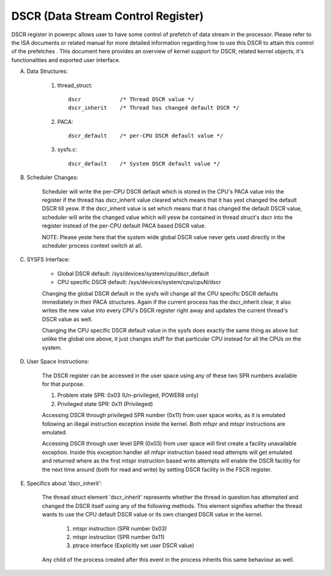 ===================================
DSCR (Data Stream Control Register)
===================================

DSCR register in powerpc allows user to have some control of prefetch of data
stream in the processor. Please refer to the ISA documents or related manual
for more detailed information regarding how to use this DSCR to attain this
control of the prefetches . This document here provides an overview of kernel
support for DSCR, related kernel objects, it's functionalities and exported
user interface.

(A) Data Structures:

	(1) thread_struct::

		dscr		/* Thread DSCR value */
		dscr_inherit	/* Thread has changed default DSCR */

	(2) PACA::

		dscr_default	/* per-CPU DSCR default value */

	(3) sysfs.c::

		dscr_default	/* System DSCR default value */

(B) Scheduler Changes:

	Scheduler will write the per-CPU DSCR default which is stored in the
	CPU's PACA value into the register if the thread has dscr_inherit value
	cleared which means that it has yest changed the default DSCR till yesw.
	If the dscr_inherit value is set which means that it has changed the
	default DSCR value, scheduler will write the changed value which will
	yesw be contained in thread struct's dscr into the register instead of
	the per-CPU default PACA based DSCR value.

	NOTE: Please yeste here that the system wide global DSCR value never
	gets used directly in the scheduler process context switch at all.

(C) SYSFS Interface:

	- Global DSCR default:		/sys/devices/system/cpu/dscr_default
	- CPU specific DSCR default:	/sys/devices/system/cpu/cpuN/dscr

	Changing the global DSCR default in the sysfs will change all the CPU
	specific DSCR defaults immediately in their PACA structures. Again if
	the current process has the dscr_inherit clear, it also writes the new
	value into every CPU's DSCR register right away and updates the current
	thread's DSCR value as well.

	Changing the CPU specific DSCR default value in the sysfs does exactly
	the same thing as above but unlike the global one above, it just changes
	stuff for that particular CPU instead for all the CPUs on the system.

(D) User Space Instructions:

	The DSCR register can be accessed in the user space using any of these
	two SPR numbers available for that purpose.

	(1) Problem state SPR:		0x03	(Un-privileged, POWER8 only)
	(2) Privileged state SPR:	0x11	(Privileged)

	Accessing DSCR through privileged SPR number (0x11) from user space
	works, as it is emulated following an illegal instruction exception
	inside the kernel. Both mfspr and mtspr instructions are emulated.

	Accessing DSCR through user level SPR (0x03) from user space will first
	create a facility unavailable exception. Inside this exception handler
	all mfspr instruction based read attempts will get emulated and returned
	where as the first mtspr instruction based write attempts will enable
	the DSCR facility for the next time around (both for read and write) by
	setting DSCR facility in the FSCR register.

(E) Specifics about 'dscr_inherit':

	The thread struct element 'dscr_inherit' represents whether the thread
	in question has attempted and changed the DSCR itself using any of the
	following methods. This element signifies whether the thread wants to
	use the CPU default DSCR value or its own changed DSCR value in the
	kernel.

		(1) mtspr instruction	(SPR number 0x03)
		(2) mtspr instruction	(SPR number 0x11)
		(3) ptrace interface	(Explicitly set user DSCR value)

	Any child of the process created after this event in the process inherits
	this same behaviour as well.
